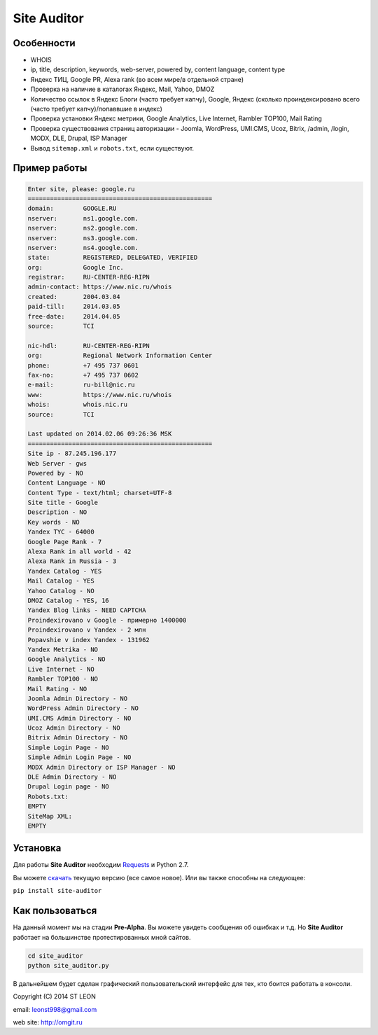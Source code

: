 Site Auditor
============
Особенности
-----------
- WHOIS
- ip, title, description, keywords, web-server, powered by, content language, content type
- Яндекс ТИЦ, Google PR, Alexa rank (во всем мире/в отдельной стране)
- Проверка на наличие в каталогах Яндекс, Mail, Yahoo, DMOZ
- Количество ссылок в Яндекс Блоги (часто требует капчу), Google, Яндекс (сколько проиндексировано всего (часто требует капчу)/попаввшие в индекс)
- Проверка установки Яндекс метрики, Google Analytics, Live Internet, Rambler TOP100, Mail Rating
- Проверка существования страниц авторизации - Joomla, WordPress, UMI.CMS, Ucoz, Bitrix, /admin, /login, MODX, DLE, Drupal, ISP Manager
- Вывод ``sitemap.xml`` и ``robots.txt``, если существуют.

Пример работы
-------------
.. code-block::

    Enter site, please: google.ru
    ==================================================
    domain:        GOOGLE.RU
    nserver:       ns1.google.com.
    nserver:       ns2.google.com.
    nserver:       ns3.google.com.
    nserver:       ns4.google.com.
    state:         REGISTERED, DELEGATED, VERIFIED
    org:           Google Inc.
    registrar:     RU-CENTER-REG-RIPN
    admin-contact: https://www.nic.ru/whois
    created:       2004.03.04
    paid-till:     2014.03.05
    free-date:     2014.04.05
    source:        TCI

    nic-hdl:       RU-CENTER-REG-RIPN
    org:           Regional Network Information Center
    phone:         +7 495 737 0601
    fax-no:        +7 495 737 0602
    e-mail:        ru-bill@nic.ru
    www:           https://www.nic.ru/whois
    whois:         whois.nic.ru
    source:        TCI

    Last updated on 2014.02.06 09:26:36 MSK
    ==================================================
    Site ip - 87.245.196.177
    Web Server - gws
    Powered by - NO
    Content Language - NO
    Content Type - text/html; charset=UTF-8
    Site title - Google
    Description - NO
    Key words - NO
    Yandex TYC - 64000
    Google Page Rank - 7
    Alexa Rank in all world - 42
    Alexa Rank in Russia - 3
    Yandex Catalog - YES
    Mail Catalog - YES
    Yahoo Catalog - NO
    DMOZ Catalog - YES, 16
    Yandex Blog links - NEED CAPTCHA
    Proindexirovano v Google - примерно 1400000
    Proindexirovano v Yandex - 2 млн
    Popavshie v index Yandex - 131962
    Yandex Metrika - NO
    Google Analytics - NO
    Live Internet - NO
    Rambler TOP100 - NO
    Mail Rating - NO
    Joomla Admin Directory - NO
    WordPress Admin Directory - NO
    UMI.CMS Admin Directory - NO
    Ucoz Admin Directory - NO
    Bitrix Admin Directory - NO
    Simple Login Page - NO
    Simple Admin Login Page - NO
    MODX Admin Directory or ISP Manager - NO
    DLE Admin Directory - NO
    Drupal Login page - NO
    Robots.txt:
    EMPTY
    SiteMap XML:
    EMPTY


Установка
---------

Для работы **Site Auditor** необходим  `Requests <https://github.com/kennethreitz/requests>`_ и Python 2.7.

Вы можете `скачать <https://github.com/stleon/OmgSite/archive/master.zip>`_ текущую версию (все самое новое). Или вы также способны на следующее:

``pip install site-auditor``

Как пользоваться
----------------

На данный момент мы на стадии **Pre-Alpha**. Вы можете увидеть сообщения об ошибках и т.д. Но **Site Auditor** работает на
большинстве протестированных мной сайтов.

.. code-block::

    cd site_auditor
    python site_auditor.py

В дальнейшем будет сделан графический пользовательский интерфейс для тех, кто боится работать в консоли.

Copyright (C) 2014 ST LEON

email: leonst998@gmail.com

web site: http://omgit.ru